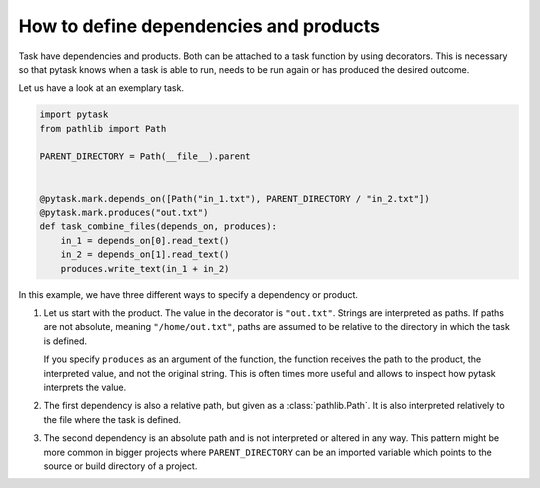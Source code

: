 How to define dependencies and products
=======================================

Task have dependencies and products. Both can be attached to a task function by using
decorators. This is necessary so that pytask knows when a task is able to run, needs to
be run again or has produced the desired outcome.

Let us have a look at an exemplary task.

.. code-block:: python

    import pytask
    from pathlib import Path

    PARENT_DIRECTORY = Path(__file__).parent


    @pytask.mark.depends_on([Path("in_1.txt"), PARENT_DIRECTORY / "in_2.txt"])
    @pytask.mark.produces("out.txt")
    def task_combine_files(depends_on, produces):
        in_1 = depends_on[0].read_text()
        in_2 = depends_on[1].read_text()
        produces.write_text(in_1 + in_2)

In this example, we have three different ways to specify a dependency or product.

1. Let us start with the product. The value in the decorator is ``"out.txt"``. Strings
   are interpreted as paths. If paths are not absolute, meaning ``"/home/out.txt"``,
   paths are assumed to be relative to the directory in which the task is defined.

   If you specify ``produces`` as an argument of the function, the function receives the
   path to the product, the interpreted value, and not the original string. This is
   often times more useful and allows to inspect how pytask interprets the value.

2. The first dependency is also a relative path, but given as a :class:`pathlib.Path`.
   It is also interpreted relatively to the file where the task is defined.

3. The second dependency is an absolute path and is not interpreted or altered in any
   way. This pattern might be more common in bigger projects where ``PARENT_DIRECTORY``
   can be an imported variable which points to the source or build directory of a
   project.
